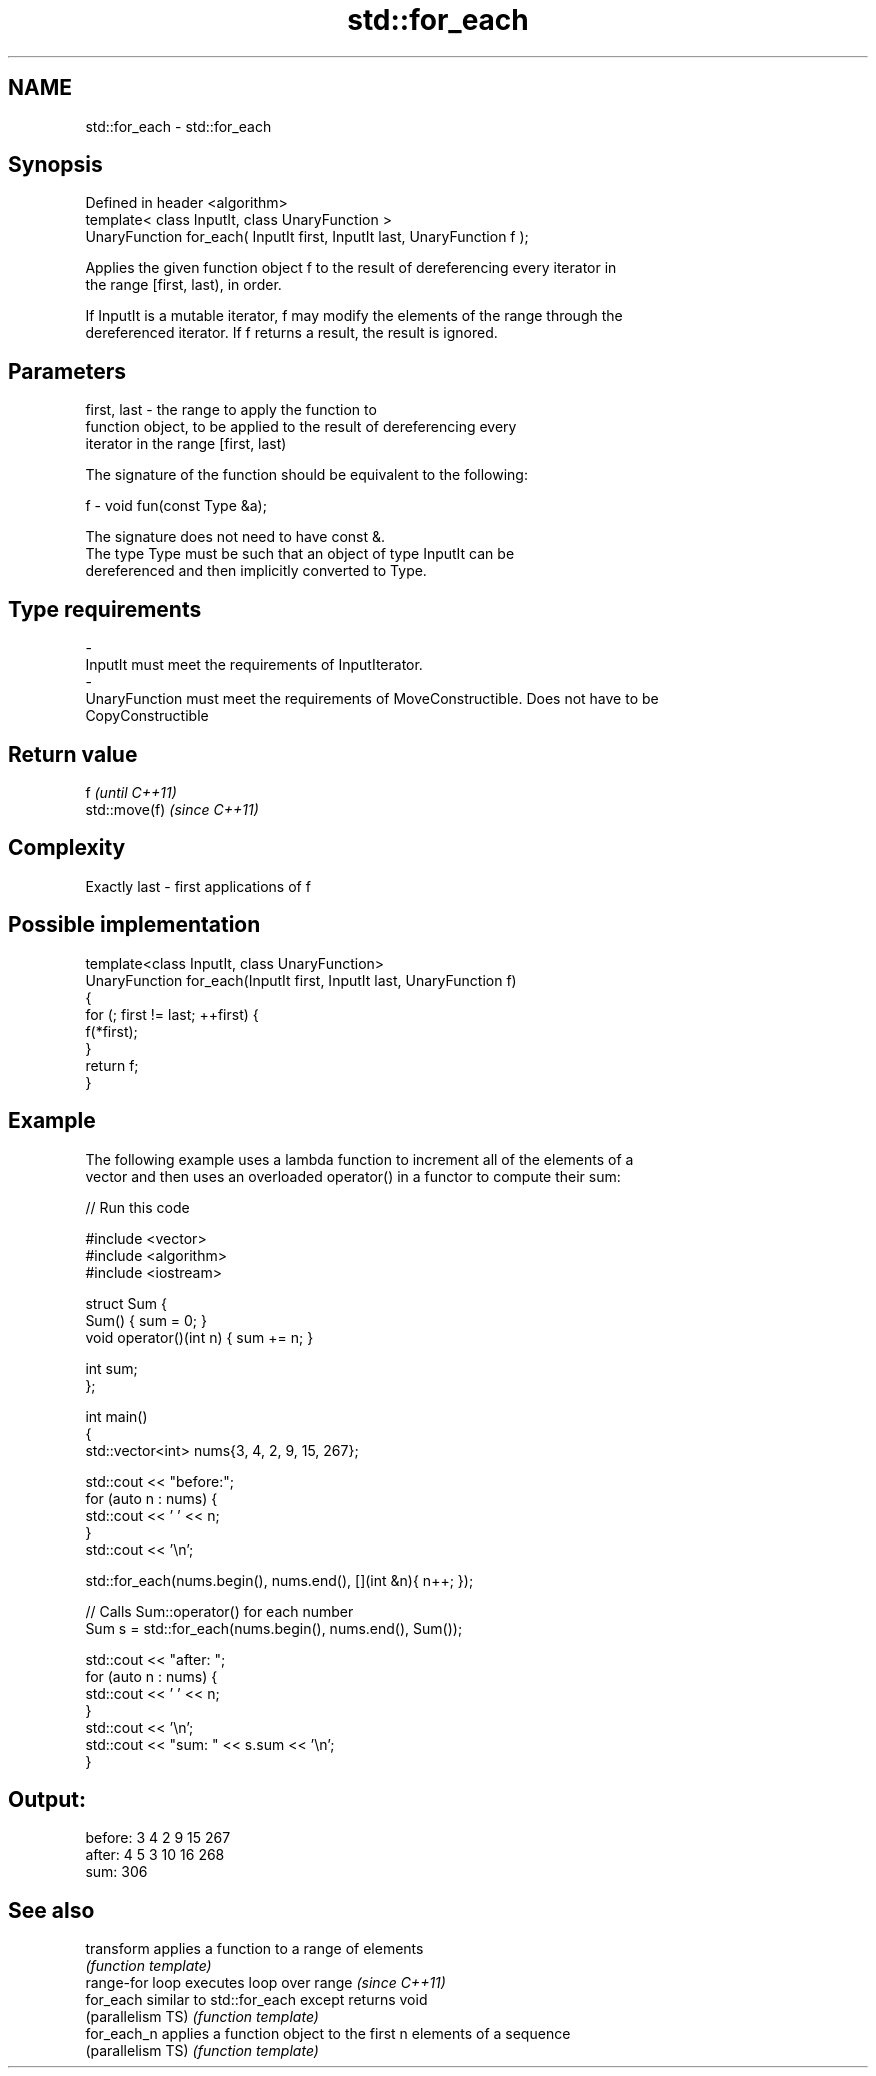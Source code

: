 .TH std::for_each 3 "Nov 25 2015" "2.1 | http://cppreference.com" "C++ Standard Libary"
.SH NAME
std::for_each \- std::for_each

.SH Synopsis
   Defined in header <algorithm>
   template< class InputIt, class UnaryFunction >
   UnaryFunction for_each( InputIt first, InputIt last, UnaryFunction f );

   Applies the given function object f to the result of dereferencing every iterator in
   the range [first, last), in order.

   If InputIt is a mutable iterator, f may modify the elements of the range through the
   dereferenced iterator. If f returns a result, the result is ignored.

.SH Parameters

   first, last - the range to apply the function to
                 function object, to be applied to the result of dereferencing every
                 iterator in the range [first, last)

                 The signature of the function should be equivalent to the following:

   f           -  void fun(const Type &a);

                 The signature does not need to have const &.
                 The type Type must be such that an object of type InputIt can be
                 dereferenced and then implicitly converted to Type.

                 
.SH Type requirements
   -
   InputIt must meet the requirements of InputIterator.
   -
   UnaryFunction must meet the requirements of MoveConstructible. Does not have to be
   CopyConstructible

.SH Return value

   f            \fI(until C++11)\fP
   std::move(f) \fI(since C++11)\fP

.SH Complexity

   Exactly last - first applications of f

.SH Possible implementation

   template<class InputIt, class UnaryFunction>
   UnaryFunction for_each(InputIt first, InputIt last, UnaryFunction f)
   {
       for (; first != last; ++first) {
           f(*first);
       }
       return f;
   }

.SH Example

   The following example uses a lambda function to increment all of the elements of a
   vector and then uses an overloaded operator() in a functor to compute their sum:

   
// Run this code

 #include <vector>
 #include <algorithm>
 #include <iostream>
  
 struct Sum {
     Sum() { sum = 0; }
     void operator()(int n) { sum += n; }
  
     int sum;
 };
  
 int main()
 {
     std::vector<int> nums{3, 4, 2, 9, 15, 267};
  
     std::cout << "before:";
     for (auto n : nums) {
         std::cout << ' ' << n;
     }
     std::cout << '\\n';
  
     std::for_each(nums.begin(), nums.end(), [](int &n){ n++; });
  
     // Calls Sum::operator() for each number
     Sum s = std::for_each(nums.begin(), nums.end(), Sum());
  
     std::cout << "after: ";
     for (auto n : nums) {
         std::cout << ' ' << n;
     }
     std::cout << '\\n';
     std::cout << "sum: " << s.sum << '\\n';
 }

.SH Output:

 before: 3 4 2 9 15 267
 after:  4 5 3 10 16 268
 sum: 306

.SH See also

   transform        applies a function to a range of elements
                    \fI(function template)\fP 
   range-for loop   executes loop over range \fI(since C++11)\fP 
   for_each         similar to std::for_each except returns void
   (parallelism TS) \fI(function template)\fP 
   for_each_n       applies a function object to the first n elements of a sequence
   (parallelism TS) \fI(function template)\fP 

